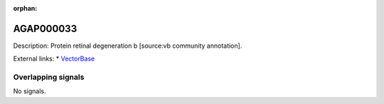 :orphan:

AGAP000033
=============





Description: Protein retinal degeneration b [source:vb community annotation].

External links:
* `VectorBase <https://www.vectorbase.org/Anopheles_gambiae/Gene/Summary?g=AGAP000033>`_

Overlapping signals
-------------------



No signals.


